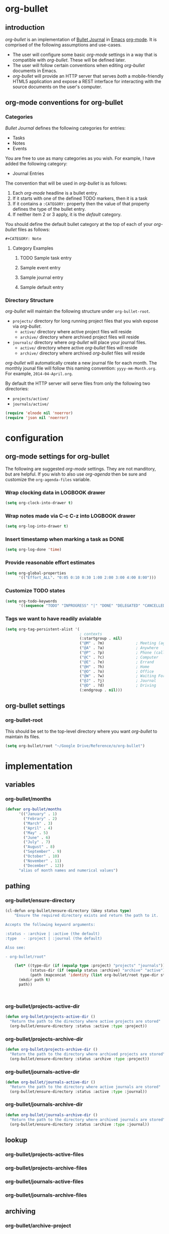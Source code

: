 * org-bullet
  :PROPERTIES:
  :ID:       3A637AB0-DA7B-43F7-B970-59E09E97F19B
  :END:
** introduction
   :PROPERTIES:
   :ID:       1EB5E218-0B4A-4815-80B9-A52A5167A828
   :END:
/org-bullet/ is an implementation of [[http://bulletjournal.com/][Bullet Journal]] in [[http://www.gnu.org/software/emacs/][Emacs]] [[http://orgmode.org/][org-mode]].  It
is comprised of the following assumptions and use-cases.

- The user will configure some basic /org-mode/ settings in a way that is
  compatible with /org-bullet/.  These will be defined later.
- The user will follow certain conventions when editing /org-bullet/
  documents in Emacs.
- /org-bullet/ will provide an HTTP server that serves /both/ a
  mobile-friendly HTML5 application and expose a REST interface for
  interacting with the source documents on the user's computer.

** org-mode conventions for org-bullet
   :PROPERTIES:
   :ID:       136C462B-BC0B-4B4F-B526-D6656183E264
   :END:

*** Categories
    :PROPERTIES:
    :ID:       56E28999-90B8-4CED-9E43-0D89D4428F5F
    :END:

/Bullet Journal/ defines the following categories for entries:

- Tasks
- Notes
- Events

You are free to use as many categories as you wish.  For example, I have
added the following category:

- Journal Entries

The convention that will be used in /org-bullet/ is as follows:

1. Each /org-mode/ headline is a bullet entry.
2. If it starts with one of the defined TODO markers, then it is a task
3. If it contains a =:CATEGORY:= property then the value of that property
   defines the type of the bullet entry.
4. If neither item 2 or 3 apply, it is the /default/ category.

You should define the default bullet category at the top of each of your
/org-bullet/ files as follows:

#+BEGIN_EXAMPLE
#+CATEGORY: Note
#+END_EXAMPLE

**** Category Examples
     :PROPERTIES:
     :ID:       A03CD74E-0FB6-468C-90AA-C6BF49316386
     :END:

***** TODO Sample task entry
      :PROPERTIES:
      :ID:       EE2D4388-0E85-484D-A456-93B16FC4E64A
      :END:
***** Sample event entry
      :PROPERTIES:
      :CATEGORY: Event
      :ID:       6CA59D7C-2202-4E6C-8498-C2ACE6417DED
      :END:
***** Sample journal entry
      :PROPERTIES:
      :CATEGORY: Journal
      :ID:       288A7ED5-3C84-4505-AB45-E182F7AE8389
      :END:
***** Sample default entry 
      :PROPERTIES:
      :ID:       AC253EC2-310B-4120-8879-AC8EA72E194B
      :END:

*** Directory Structure
    :PROPERTIES:
    :ID:       14D12381-62CF-4BAF-9BFD-8A45E44C190B
    :END:

/org-bullet/ will maintain the following structure under =org-bullet-root=.

- ~projects/~ directory for long running project files that you wish expose
  via /org-bullet/.
  - ~active/~ directory where active project files will reside
  - ~archive/~ directory where archived project files will reside
- ~journals/~ directory where /org-bullet/ will place your journal files.
  - ~active/~ directory where active /org-bullet/ files will reside
  - ~archive/~ directory where archived /org-bullet/ files will reside

/org-bullet/ will automatically create a new journal file for each month.
The monthly jounal file will follow this naming convention:
~yyyy-mm-Month.org~.  For example, ~2014-04-April.org~.

By default the HTTP server will serve files from only the following two
directories:

- ~projects/active/~
- ~journals/active/~


#+BEGIN_SRC emacs-lisp
(require 'elnode nil 'noerror)
(require 'json nil 'noerror)
#+END_SRC

* configuration
  :PROPERTIES:
  :ID:       746CC126-2EEC-4643-AB6F-22A65866C699
  :END:
** org-mode settings for org-bullet
   :PROPERTIES:
   :ID:       6F6C4D2A-AFB1-449F-AC47-E72565830CE6
   :END:

The following are suggested /org-mode/ settings.  They are not manditory,
but are helpful.  If you wish to also use /org-agenda/ then be sure and
customize the =org-agenda-files= variable.

*** Wrap clocking data in LOGBOOK drawer
    :PROPERTIES:
    :ID:       AFB2ED5F-FE38-4BE0-8FBB-0D2F78E6710B
    :END:

#+BEGIN_SRC emacs-lisp
(setq org-clock-into-drawer t)
#+END_SRC

*** Wrap notes made via C-c C-z into LOGBOOK drawer
    :PROPERTIES:
    :ID:       ED3692DA-FB37-4741-B054-EBB7841A6CA6
    :END:

#+BEGIN_SRC emacs-lisp
(setq org-log-into-drawer t)
#+END_SRC

*** Insert timestamp when marking a task as DONE
    :PROPERTIES:
    :ID:       233B7BC8-01C1-4880-B3AE-020E41F05D5E
    :END:

#+BEGIN_SRC emacs-lisp
(setq org-log-done 'time)
#+END_SRC

*** Provide reasonable effort estimates
    :PROPERTIES:
    :ID:       4B5B03CB-6FE0-448C-8495-C7DADB456798
    :END:

#+BEGIN_SRC emacs-lisp
(setq org-global-properties
      '(("Effort_ALL". "0:05 0:10 0:30 1:00 2:00 3:00 4:00 8:00")))
#+END_SRC

*** Customize TODO states
    :PROPERTIES:
    :ID:       9BCB3FEA-FD4F-40DB-8198-20D9D0C7EDAA
    :END:

#+BEGIN_SRC emacs-lisp
  (setq org-todo-keywords
        '((sequence "TODO" "INPROGRESS" "|" "DONE" "DELEGATED" "CANCELLED" "SOMEDAY")))
#+END_SRC

*** Tags we want to have readily avialable
    :PROPERTIES:
    :ID:       A0861EDC-DD89-4A44-9471-DD1767EE1B6D
    :END:

#+BEGIN_SRC emacs-lisp
  (setq org-tag-persistent-alist '(
                                   ; contexts
                                   (:startgroup . nil)
                                   ("@M" . ?m)              ; Meeting (agenda)
                                   ("@A" . ?a)              ; Anywhere
                                   ("@P" . ?p)              ; Phone (call)
                                   ("@C" . ?c)              ; Computer
                                   ("@E" . ?e)              ; Errand
                                   ("@H" . ?h)              ; Home
                                   ("@O" . ?o)              ; Office
                                   ("@W" . ?w)              ; Waiting For
                                   ("@J" . ?j)              ; Journal
                                   ("@D" . ?d)              ; Driving
                                   (:endgroup . nil)))
#+END_SRC

** org-bullet settings
   :PROPERTIES:
   :ID:       630A881B-14A3-405C-82F9-E0FC5C8E308B
   :END:

*** org-bullet-root
    :PROPERTIES:
    :ID:       8A8910C0-F54A-432C-BE9D-D47BA0D1F9B6
    :END:

This should be set to the top-level directory where you want /org-bullet/
to maintain its files.

#+BEGIN_SRC emacs-lisp
(setq org-bullet/root "~/Google Drive/Reference/o/org-bullet")
#+END_SRC

* implementation
  :PROPERTIES:
  :ID:       E80CD081-37FE-4C94-9E6E-392F28E9B937
  :END:
** variables
   :PROPERTIES:
   :ID:       94963CB5-A547-4E90-A7FD-DB404A3A5DEE
   :END:
*** org-bullet/months
    :PROPERTIES:
    :ID:       968D4D65-ECDB-4C6C-BAE9-3368E14BEF9E
    :END:
#+BEGIN_SRC emacs-lisp
(defvar org-bullet/months
      '(("January" . 1)
        ("Febrary" . 2)
        ("March" . 3)
        ("April" . 4)
        ("May" . 5)
        ("June" . 6)
        ("July" . 7)
        ("August" . 8)
        ("September" . 9)
        ("October" . 10)
        ("November" . 11)
        ("December" . 12))
      "alias of month names and numerical values")
#+END_SRC
** pathing
   :PROPERTIES:
   :ID:       2633A0B3-B533-4741-AD69-4E3AE36303F2
   :END:
*** org-bullet/ensure-directory
    :PROPERTIES:
    :ID:       03AAB651-E9A6-4AF1-8014-D6FE44111578
    :END:
#+BEGIN_SRC emacs-lisp
  (cl-defun org-bullet/ensure-directory (&key status type)
      "Ensure the required directory exists and return the path to it.

  Accepts the following keyword arguments:

  :status - :archive | :active (the default)
  :type   - :project | :journal (the default)

  Also see:

  - org-bullet/root"

      (let* ((type-dir (if (equalp type :project) "projects" "journals"))
             (status-dir (if (equalp status :archive) "archive" "active"))
             (path (mapconcat 'identity (list org-bullet/root type-dir status-dir) "/")))
        (mkdir path t)
        path))
                       

                                    
#+END_SRC
*** org-bullet/projects-active-dir
    :PROPERTIES:
    :ID:       8537027E-1906-40E9-92C7-B641238F191A
    :END:
#+BEGIN_SRC emacs-lisp
  (defun org-bullet/projects-active-dir ()
    "Return the path to the directory where active projects are stored"
    (org-bullet/ensure-directory :status :active :type :project))
#+END_SRC
*** org-bullet/projects-archive-dir
    :PROPERTIES:
    :ID:       4F7409F6-F2F4-4C47-ACD0-789B2B16687C
    :END:
#+BEGIN_SRC emacs-lisp
  (defun org-bullet/projects-archive-dir ()
    "Return the path to the directory where archived projects are stored"
    (org-bullet/ensure-directory :status :archive :type :project))
#+END_SRC

*** org-bullet/journals-active-dir
    :PROPERTIES:
    :ID:       A4AA3389-6DC8-48AB-9814-B2B275C94AD8
    :END:
#+BEGIN_SRC emacs-lisp
  (defun org-bullet/journals-active-dir ()
    "Return the path to the directory where active journals are stored"
    (org-bullet/ensure-directory :status :active :type :journal))
#+END_SRC

*** org-bullet/journals-archive-dir
    :PROPERTIES:
    :ID:       011C5D3A-EC80-4B50-9E77-282B62800A77
    :END:
#+BEGIN_SRC emacs-lisp
  (defun org-bullet/journals-archive-dir ()
    "Return the path to the directory where archived journals are stored"
    (org-bullet/ensure-directory :status :archive :type :journal))
#+END_SRC

** lookup
   :PROPERTIES:
   :ID:       5DF60C13-4051-4E6E-90BF-9ECCF67EEDDF
   :END:
*** org-bullet/projects-active-files
    :PROPERTIES:
    :ID:       D106961C-77E1-4B61-A2B0-EFB12D852B35
    :END:
*** org-bullet/projects-archive-files
    :PROPERTIES:
    :ID:       6C7415D7-02C0-4091-938F-CC0307686D1A
    :END:
*** org-bullet/journals-active-files
    :PROPERTIES:
    :ID:       CBC7AB59-D4F5-4477-8C9E-C67D2934F35F
    :END:
*** org-bullet/journals-archive-files
    :PROPERTIES:
    :ID:       34890414-8FE5-4B49-BE9B-C6408F00ABE5
    :END:
** archiving
   :PROPERTIES:
   :ID:       81BACB62-8ECF-41D5-869D-BC8CFF7B8F67
   :END:
*** org-bullet/archive-project
    :PROPERTIES:
    :ID:       1AA9F7E9-A6A7-4F58-B07C-B03A480CF2E7
    :END:
*** org-bullet/archive-month
    :PROPERTIES:
    :ID:       E2EEF7A5-2C87-4B6E-8721-B343ED0766DE
    :END:
** decoding
   :PROPERTIES:
   :ID:       594E3BED-15C7-4D63-B268-3C645386BE4D
   :END:
*** org-bullet/decode-month
    :PROPERTIES:
    :ID:       80449C88-AB7A-4201-A3F9-13615E6A647F
    :END:
#+BEGIN_SRC emacs-lisp
  (defun org-bullet/decode-month (&optional mon)
    "Return a cons-cell of the form (MONTH-NAME . MONTH-NUMBER) corresponding to MON.

  If MON is nil, use current month.
  Also, MON can be a number from 1-12 or any substring of a month name"

    (destructuring-bind
        (SECONDS MINUTES HOUR DAY MONTH YEAR DOW DST ZONE)
        (decode-time)
      (let* ((m (or mon MONTH))
             (mf (if (numberp m)
                     (lambda (x) (equal m (cdr x)))
                   (lambda (x) (string-prefix-p (capitalize m) (car x)))))
             (mcand (remove-if-not mf org-bullet/months)))
        (if (equal (length mcand) 1)
            (car mcand)
          (car (remove-if-not (lambda (x) (equal MONTH (cdr x))) org-bullet/months))))))
#+END_SRC

*** org-bullet/decode-headline-id

#+BEGIN_SRC emacs-lisp
    (defun org-bullet/decode-headline-id (h)
      "Tries to extract the :ID property of headline H.

  If there isn't one, creates it and returns it. If H is nil or not a
  headline returns nil.

  IMPORTANT NOTE: If this function must call org-id-get to create
  an :ID this will mutate the buffer and potentially invalidate
  any parse may you may be working with.  Therefore, it is adviseable
  to call org-bullet/ensure-headline-ids on any buffer you are working
  with /before/ using this function!"


      (let ((etype (org-element-type h))
            (eid (org-element-property :ID h)))
        (and
         (equal etype 'headline)
         (or
          eid
          (org-id-get (org-element-property :begin h) t)))))

#+END_SRC

*** org-bullet/decode-parent-headline-id

#+BEGIN_SRC emacs-lisp
  (defun org-bullet/decode-parent-headline-id (elem)
    "Given a headline ELEM, find the ID of it's parent.  This will be
  NIL if it is a top-level headline in a file or the ID of its
  parent headline."
    (let* ((parent (org-element-property :parent elem)))
      (org-bullet/decode-headline-id parent)))

#+END_SRC

*** org-bullet/export-headline
    :PROPERTIES:
    :ID:       9027D4EE-ED29-4DE9-BC79-E22C21F4761E
    :END:

#+BEGIN_SRC emacs-lisp
  (defun org-bullet/export-headline (headline parent)
    "Exports HEADLINE with parent PARENT in a format that will
  encode to JSON nicely."

    (list `("id" . ,(org-element-property :ID headline))
          `("links" . (("parent" . ,parent)))
          `("level" . ,(org-element-property :level headline))
          `("priority" . ,(org-element-property :priority headline))
          `("tags" . ,(org-element-property :tags headline))
          `("todo-keyword" . ,(org-element-property :todo-keyword headline))
          `("todo-type" . ,(org-element-property :todo-type headline))
          `("category" . ,(org-element-property :CATEGORY headline))
          `("title" . ,(org-element-property :title headline))))

#+END_SRC

*** org-bullet/parse-code

#+BEGIN_SRC emacs-lisp
  (defun org-bullet/parse-code (c)
    "Parse the code element C"
    `(code
      (text ,(org-element-property :value c))))

    
#+END_SRC

*** org-bullet/parse-child-healines

#+BEGIN_SRC emacs-lisp
  (defun org-bullet/parse-child-headline-ids (ph)
    "Extract the IDs of any headlines that are \"under\"
  the parent headline PH.  Returns a list of their IDs"
    (let ((ph-id (org-element-property :ID ph)))
      (remove-if
       (lambda (id) (equal id ph-id))
       (org-element-map
           ph
           'headline
         (lambda (h)
           (org-bullet/decode-headline-id h))))))

#+END_SRC
*** org-bullet/parse-elements

#+BEGIN_SRC emacs-lisp
  (defun org-bullet/parse-elements (elements)
    "parse a list of ELEMENTS"
    (remove-if
     'null
     (mapcar
      (lambda (e)
        (let ((etype (org-element-type e)))
          (cond
           ((equal etype 'code) (org-bullet/parse-code e))
           ((equal etype 'link) (org-bullet/parse-link e))
           ((equal etype 'paragraph) (org-bullet/parse-paragraph e))
           ((equal etype 'plain-list) (org-bullet/parse-plain-list e))
           ((equal etype 'plain-text) (org-bullet/parse-plain-text e))
           ((equal etype 'timestamp) (org-bullet/parse-timestamp e))
           (t nil))))
      elements)))

#+END_SRC

*** org-bullet/parse-item

#+BEGIN_SRC emacs-lisp
  (defun org-bullet/parse-item (i)
    (let ((children (org-element-map
                        i
                        '(paragraph plain-list)
                      (lambda (e)
                        (let ((et (org-element-type e)))
                          (cond
                           ((equal et 'plain-list) (org-bullet/parse-plain-list e))
                           ((equal et 'paragraph) (org-bullet/parse-paragraph e))
                           (t nil))))
                      nil
                      nil
                      '(paragraph plain-list)))
          (bullet (org-element-property :bullet i))
          (checkbox (org-element-property :checkbox i))
          (counter (org-element-property :counter i))
          (tag (org-element-property :tag i)))
    `(item
      (children ,children)
      (bullet ,bullet)
      (checkbox ,checkbox)
      (counter ,counter)
      (tag ,tag))))
#+END_SRC

*** org-bullet/parse-headline

#+BEGIN_SRC emacs-lisp
  (defun org-bullet/parse-headline (h)
    "Parse the current headline H and its children"
      (let ((hid (org-bullet/decode-headline-id h))
            (pid (org-bullet/decode-parent-headline-id h))
            (contents (org-bullet/parse-sections h))
            (headlines (org-bullet/parse-child-headline-ids h)))
      `(headline
        (id ,hid)
        (links (
                (parent ,pid)
                (headlines ,headlines)))
        (level ,(org-element-property :level h))
        (priority ,(org-element-property :priority h))
        (tags ,(org-element-property :tags h))
        (todo-keyword ,(org-element-property :todo-keyword h))
        (todo-type ,(org-element-property :todo-type h))
        (category ,(substring-no-properties (org-element-property :CATEGORY h)))
        (title ,(org-bullet/parse-elements (org-element-property :title h)))
        (contents ,contents))))

#+END_SRC
*** org-bullet/parse-headlines

#+BEGIN_SRC emacs-lisp
  (defun org-bullet/parse-headlines (tree)
    "Parse out all headline elements in TREE"
    (org-element-map
        tree
        'headline
      'org-bullet/parse-headline))

#+END_SRC

*** org-bullet/parse-paragraph

#+BEGIN_SRC emacs-lisp
  (defun org-bullet/parse-paragraph (p)
    "Parse paragraph P and returns its contents"
    `(paragraph
      (contents ,(mapcar
                  (lambda (e) 
                    (let ((etype (org-element-type e)))
                      (cond
                       ((equal etype 'plain-text) (org-bullet/parse-plain-text e))
                       ((equal etype 'timestamp) (org-bullet/parse-timestamp e))
                       ((equal etype 'code) (org-bullet/parse-code e))
                       (t ""))))
                  (org-element-contents p)))))

#+END_SRC

*** org-bullet/parse-plain-list

#+BEGIN_SRC emacs-lisp
  (defun org-bullet/parse-plain-list (l)
    (let ((lt (org-element-property :type l))
          (children (org-element-map
                        l
                        'item
                      'org-bullet/parse-item
                      nil
                      nil
                      'item)))                    
    `(plain-list
      (type ,lt)
      (children ,children))))

#+END_SRC

*** org-bullet/parse-plain-text

#+BEGIN_SRC emacs-lisp
  (defun org-bullet/parse-plain-text (pt)
    "Parse the plain-text elment PT"
    `(plain-text
      (text ,(substring-no-properties pt))))
#+END_SRC

*** org-bullet/parse-link

#+BEGIN_SRC emacs-lisp
  (defun org-bullet/parse-link (link)
    "Parse link LINK"
    (let ((raw-link (org-element-property :raw-link link))
          (contents (mapcar
                     (lambda (e)
                       (let ((etype (org-element-type e)))
                         (cond
                          ((equal etype 'plain-text) (org-bullet/parse-plain-text e))
                          (t ""))))
                     (org-element-contents link))))

      `(link
        (href ,raw-link)
        (contents ,contents))))
      

#+END_SRC

*** org-bullet/parse-section

#+BEGIN_SRC emacs-lisp
  (defun org-bullet/parse-section (s)
    "Parse section S and its children"
    (let ((contents (org-bullet/parse-elements (org-element-map
                                                   s
                                                   '(plain-list paragraph)
                                                 'identity
                                                 nil
                                                 nil
                                                 '(plain-list paragraph)))))
      `(section
        (contents ,contents))))

#+END_SRC

*** org-bullet/parse-sections

#+BEGIN_SRC emacs-lisp
  (defun org-bullet/parse-sections (h)
    "Parse section H and its children"
    (remove-if
     (lambda (s)
       ;; remove any sections with no children
       (null (cdadr s)))
     (org-element-map
         h
         'section
       'org-bullet/parse-section
       nil
       nil
       'section)))

#+END_SRC

*** org-bullet/parse-timestamp

#+BEGIN_SRC emacs-lisp
  (defun org-bullet/parse-timestamp (ts)
    "Parse the timestamp and return as a string"
    `(timestamp
      (value ,(org-timestamp-format 
               ts
               "%Y-%m-%dT%T%z"))))

#+END_SRC

** maintaining structure
   :PROPERTIES:
   :ID:       A188FC7B-098A-40FD-8E7C-1A543FB56052
   :END:
*** org-bullet/init-month
    :PROPERTIES:
    :ID:       9179EDAF-479F-44A0-B912-ED775D99A80C
    :END:

#+BEGIN_SRC emacs-lisp
  (defun org-bullet/init-month (year month path)
    "Initizalize and open a new month journal for YEAR and MONTH at PATH"
    (let* (
           (mon-str (format-time-string "%Y-%m (%B)" (encode-time 0 0 0 1 month year)))
           (days-in-month (remove-if-not
                           (lambda (x)
                             (equal
                              (nth 4 (decode-time x))
                              month))
                           (cl-loop for day from 1 to 31
                                    collect (encode-time 0 0 0 day month year)))))
      (generate-new-buffer mon-str)
      (switch-to-buffer mon-str)
      (insert (concat "#+COLUMNS: %PRIORITY %CATEGORY %TODO %Effort %50ITEM %TAGS" "\n"))
      (insert (concat "#+CATEGORY: Note" "\n"))
      (insert (concat "* " mon-str "\n"))
      (insert "** Tasks\n")
      (insert "** Days\n")
      (cl-loop for d in days-in-month
               do (insert (concat "*** " (format-time-string "%Y-%m-%d (%A)" d) "\n")))
      (write-file path)))
        
#+END_SRC
*** org-bullet/goto-month
    :PROPERTIES:
    :ID:       8CC9A6F0-3470-45B5-86A0-55A59E2202E2
    :END:

#+BEGIN_SRC emacs-lisp
  (cl-defun org-bullet/goto-month
      (&key year month)
    "If necessary, initialize the specified month journal and open it.

  Accepts the following keyword arguments:

  - :year the year (default is current)
  - :month the month, specified as a number (1-12)
           or enough letters of the month to be unique.
           (default is current month)"
    (interactive)
    (destructuring-bind
      (SECONDS MINUTES HOUR DAY MONTH YEAR DOW DST ZONE)
      (decode-time)
      (let* ((year-val (or year YEAR))
            (month-val (org-bullet/decode-month month))
            (f-name (format "%4d-%02d-%s.org" year-val (cdr month-val) (car month-val)))
            (active-path (concat (org-bullet/journals-active-dir) "/" f-name))
            (archive-path (concat (org-bullet/journals-archive-dir) "/" f-name)))
        (cond
         ((file-exists-p archive-path) (find-file archive-path))
         ((file-exists-p active-path) (find-file active-path))
         (t (org-bullet/init-month year-val (cdr month-val) active-path))))))
            
        
#+END_SRC

*** org-bullet/set-org-agenda-files
    :PROPERTIES:
    :ID:       F172FA29-09A2-4CF5-81C0-96845D2E06C0
    :END:
#+BEGIN_SRC emacs-lisp
  (defun org-bullet/set-org-agenda-files ()
    "Set the value of org-agenda-files to all active directories and journals"
    (interactive)
    (setq org-agenda-files (list
                            (org-bullet/projects-active-dir)
                            (org-bullet/journals-active-dir))))


#+END_SRC
** marshallers
*** org-bullet/marshall-code

#+BEGIN_SRC emacs-lisp
  (defun org-bullet/marshall-code (c)
    "Marshall the code block C"
    "CODE")
#+END_SRC

*** org-bullet/marshall-item

#+BEGIN_SRC emacs-lisp
  (defun org-bullet/marshall-item (path item)
    "Convert ITEM to a format that is compatible with json-encode
  using PATH to construct the hrefs."

    (let* ((info (cdr item))
           (children (cadr (assoc 'children info))))
      `((item
         (href . ,path)
         (bullet . ,(cadr (assoc 'bullet info)))
         (checkbox . ,(cadr (assoc 'checkbox info)))
         (counter . ,(cadr (assoc 'counter info)))
         (tag . ,(cadr (assoc 'tag info)))
         (children . ,(apply 'vector
                             (mapcar*
                              (lambda (i e)
                                (let ((path (format "%s/%d" path i))
                                      (type (car e)))
                                  (cond
                                   ((equal type 'paragraph) (org-bullet/marshall-paragraph path e))
                                   ((equal type 'plain-list) (org-bullet/marshall-plain-list path e))
                                   (t nil))))
                              (number-sequence 0 (length children))
                              children)))))))

#+END_SRC

*** org-bullet/marshall-headline

#+BEGIN_SRC emacs-lisp
    (defun org-bullet/marshall-headline (path headline)
      "Convert HEADLINE to a format that is compatible with json-encode
    using PATH info to construct hrefs."
      (let* ((info (cdr headline))
             (id (cadr (assoc 'id info)))
             (href (concat path "/" id)))
        `((id . ,id)
          (href .  ,href)
          (links (parent . ,(cadr (assoc 'parent (cadr (assoc 'links info)))))
                 (headlines . ,(cadr (assoc 'headlines (cadr (assoc 'links info)))))) 
          (level . ,(cadr (assoc 'level info)))
          (priority . ,(cadr (assoc 'priority info)))
          (tags . ,(apply 'vector (cadr (assoc 'tags info))))
          (todo-keyword . ,(cadr (assoc 'todo-keyword info)))
          (todo-type . ,(cadr (assoc 'todo-type info)))
          (category . ,(cadr (assoc 'category info)))
          (title .  ,(apply 'vector (org-bullet/marshall-headline-title href (cadr (assoc 'title info)))))
          (contents . ,(apply 'vector (org-bullet/marshall-sections
                                       href
                                       (cadr (assoc 'contents info))))))))
      
#+END_SRC
*** org-bullet/marshall-headlines

#+BEGIN_SRC emacs-lisp
    (defun org-bullet/marshall-headlines (httpcon headlines)
      "Marshall HEADLINES in a format that is compatible with json-encode,
    using HTTPCON to extract path information as necessary.

  You can pass in a nil for HTTPCON (as for testing) and it will use a path
  of '/headlines'"

      (let ((path (if httpcon (elnode-http-pathinfo httpcon) "/headlines")))
        `((headlines .
          ,(apply 'vector
                 (mapcar
                  (apply-partially 'org-bullet/marshall-headline path)
                  headlines))))))


#+END_SRC

*** org-bullet/marshall-headline-title

#+BEGIN_SRC emacs-lisp
  (defun org-bullet/marshall-headline-title (path title-parts)
    "Marshall the various parts of the headline title TITLE-PARTS to a format
  that is compatible with json-encode using PATH to construct hrefs."

    (remove-if
     'null
     (mapcar*
      (lambda (i tp)
        (let ((type (car tp))
              (href (format "%s/%d" path i)))
          (cond
           ((equal type 'plain-text) (org-bullet/marshall-plain-text href tp))
           ((equal type 'link) (org-bullet/marshall-link href tp))
           (t nil))))
      (number-sequence 0 (length title-parts))
      title-parts)))
#+END_SRC

*** org-bullet/marshall-link

#+BEGIN_SRC emacs-lisp
    (defun org-bullet/marshall-link (path l)
      "Marshall the link L to a format that is compatible with json-encode
  using PATH to construct hrefs."
      (let* ((info (cdr l))
             (link-href (cadr (assoc 'href info)))
             (contents (cadr (assoc 'contents info))))
        `((link
           (href . ,path)
           (link-href . ,link-href)
           (contents . ,(apply 'vector (remove-if
                                      'null
                                      (mapcar*
                                       (lambda (i e)
                                         (let ((etype (org-element-type e))
                                               (href (format "%s/%d" path i)))
                                           (cond
                                            ((equal etype 'plain-text) (org-bullet/marshall-plain-text path e))
                                            (t nil))))
                                       (number-sequence 0 (length contents))
                                       contents))))))))


#+END_SRC

*** org-bullet/marshall-paragraph

#+BEGIN_SRC emacs-lisp
  (defun org-bullet/marshall-paragraph (path p)
    (let ((info (cdr p)))
      `((paragraph
         (href . ,path)
         (text . ,(cadr (assoc 'text info)))))))
#+END_SRC

*** org-bullet/marshall-plain-list

#+BEGIN_SRC emacs-lisp
  (defun org-bullet/marshall-plain-list (path l)
    (let* ((info (cdr l))
          (children (cadr (assoc 'children info))))
      `((plain-list
         (type . ,(cadr (assoc 'type info)))
         (href . ,path)
         (children . ,(apply 'vector
                             (mapcar*
                              (lambda (i e)
                                (let ((path (format "%s/%d" path i)))
                                  (org-bullet/marshall-item path e)))
                              (number-sequence 0 (length children))
                              children)))))))
        
#+END_SRC

*** org-bullet/marshall-plain-text

#+BEGIN_SRC emacs-lisp
    (defun org-bullet/marshall-plain-text  (path pt)
      "Marshall plain-text PT to format that is compatible with json-encode
  using PATH to construct hrefs."
      (let* ((info (cdr pt))
             (text (cadr (assoc 'text info))))
        `((plain-text 
           (href . ,path)
           (text . ,text)))))
        
#+END_SRC

*** org-bullet/marshall-section

#+BEGIN_SRC emacs-lisp
  (defun org-bullet/marshall-section (path section)
    (let* ((info (cdr section))
          (contents (cadr (assoc 'contents info))))
     `((section
         (href . ,path)
         (contents . ,(apply 'vector
                            (mapcar*
                             (lambda (i e)
                               (let ((path (format "%s/%d" path i))
                                     (etype (car e)))
                                 (cond
                                  ((equal etype 'paragraph) (org-bullet/marshall-paragraph path e))
                                  ((equal etype 'plain-list) (org-bullet/marshall-plain-list path e))
                                  (t nil))))
                             (number-sequence 0 (length contents))
                             contents)))))))

#+END_SRC

*** org-bullet/marshall-sections

#+BEGIN_SRC emacs-lisp
  (defun org-bullet/marshall-sections (path sections)
    "Marshal SECTIONS in a format that is compatible with json-encode
  using PATH as the root-path upon which to build hrefs for each section."
    (mapcar*
     (lambda (i s)
       (org-bullet/marshall-section
        (format "%s/%d" path i)
        s))
     (number-sequence 0 (length sections))
     sections))
#+END_SRC

** HTTP handler helper functions
*** org-bullet/ensure-headline-ids

#+BEGIN_SRC emacs-lisp
  (defun org-bullet/ensure-headline-ids (buffer)
    "Ensures all headlines in BUFFER have :ID's assigned to them.

  NOTE: This mutates the buffer so call this BEFORE trying
  to parse the buffer!"

    (with-current-buffer buffer
      (mapcar
       (lambda (pt)
         (org-id-get pt t))
       (reverse
        (org-element-map
            (org-element-parse-buffer)
            'headline
          (lambda (h)
            (org-element-property :begin h)))))))
#+END_SRC

*** org-bullet/find-element-by-id
#+BEGIN_SRC emacs-lisp
(defun org-bullet/find-element-by-id (eid)
  "Find and return the element whose id is EID.  It searches in all
org-agenda-files.  Returns nil if not found."
  (car (remove-if-not
        'identity
          (mapcar
           (lambda (b)
             (with-current-buffer b
               (let ((eloc (org-find-entry-with-id eid)))
                 (if eloc (progn (goto-char eloc) (org-element-at-point)) nil ))))
           (mapcar
            'find-file-noselect
            (org-agenda-files))))))

#+END_SRC

*** org-bullet/LT,EQ,GT

These are little comparison function that will work correctly with integer
or string arguments.  Also, if the second argument is a sequence, will
apply the appropriate comparison to the car of it.

#+BEGIN_SRC emacs-lisp
  (defun org-bullet/EQ (a b)
    (let ((aa (if (listp a) (car a) a))
          (bb (if (listp b) (car b) b)))
      (if (integerp aa)
          (= aa bb)
        (string= aa bb))))

  (defun org-bullet/LT (a b)
    (let ((aa (if (listp a) (car a) a))
          (bb (if (listp b) (car b) b)))
      (if (integerp aa)
          (< aa bb)
        (string< aa bb))))

  (defun org-bullet/GT (a b)
    (org-bullet/LT b a))
#+END_SRC

*** org-bullet/EQUALS

This function is mapped to the "~" operator.  It performs an
regex comparison to the two arguments.

#+BEGIN_SRC emacs-lisp
  (defun org-bullet/EQUALS (a b)
    ; TODO - implement
    nil)
#+END_SRC

*** org-bullet/find-all-headlines
    :PROPERTIES:
    :ID:       1C1D5A6F-A13D-44C9-AB71-096495C7CE95
    :END:

#+BEGIN_SRC emacs-lisp
      (defun org-bullet/find-all-headlines (
                                            agenda-files
                                            &optional
                                            match-fun)
        "Returns a list of all headlines in the list of AGENDA-FILES.  
  You may supply an optional MATCH-FUN which should be a function that takes 
  a single argument (which will be one headline) and returns t or nil.

  If you wish to convert this to a nice JSON output you would do 
  something like this:

    (apply 'vector (org-bullet/find-all-headlines (org-agenda-files)))"

         ;; (apply 'append (mapcar
         ;;                 (lambda (x) (org-bullet/find-all-headlines-in-buffer
         ;;                              x))
         ;;                 (mapcar
         ;;                  'find-file-noselect
         ;;                  agenda-files))))

        (remove-if-not
         (or match-fun 'identity)
         (apply 'append (mapcar
                         (lambda (x) (org-bullet/find-all-headlines-in-buffer
                                      x))
                         (mapcar
                          'find-file-noselect
                          agenda-files)))))
#+END_SRC

*** org-bullet/find-all-headlines-in-buffer
    :PROPERTIES:
    :ID:       73C7AEB4-9ECF-44CB-836B-91C357FAABF1
    :END:

#+BEGIN_SRC emacs-lisp
  (defun org-bullet/find-all-headlines-in-buffer (buffer)
    "Return a list of all headlines in BUFFER."
    ;; first pass to ensure all headlines have an :ID attribute
    ;; must do this before other operations as can mutate the buffer
    ;; and throw off element boundaries
    (org-bullet/ensure-headline-ids buffer)
    (with-current-buffer buffer
      (let* ((tree (org-element-parse-buffer))
             (headlines (org-bullet/parse-headlines tree)))
        headlines)))


  (defadvice
      org-bullet/find-all-headlines-in-buffer
      (around
       org-bullet/find-all-headlines-in-buffer-memo)
      "Memoize the org-bullet/find-all-headlines-in-buffer function by checking
  two things:

  1. If we have cached the return value for this function and
  2. If it has been modified since we last cached it."
      (let* ((fn 'org-bullet/find-all-headlines-in-buffer)
             (buf (ad-get-arg 0))
             (buf-name (buffer-name buf))
             (buf-ticks-key (concat buf-name "-ticks"))
             (buf-headlines-key (concat buf-name "-headlines"))
             (cache (or
                     (get fn 'cache)
                     (put fn 'cache (make-hash-table :test 'equal))))
             (buf-ticks (gethash buf-ticks-key cache))
             (buf-ticks-cur (buffer-chars-modified-tick buf))
             (buf-headlines (gethash buf-headlines-key cache)))
        (if (and
             (equal buf-ticks buf-ticks-cur)
             buf-headlines)
            (setq ad-return-value buf-headlines)
          (progn
            ad-do-it
            (puthash buf-ticks-key buf-ticks-cur cache)
            (puthash buf-headlines-key ad-return-value cache)))))


  (ad-activate 'org-bullet/find-all-headlines-in-buffer)

#+END_SRC

*** org-bullet/parse-filter

#+BEGIN_SRC emacs-lisp
  (defun org-bullet/parse-filter (filter)
    "Returns a list of filter triplets parsed from FILTER or NIL"
    (remove-if-not 'identity
                   (mapcar
                    (lambda (f)
                      (and (string-match "\\(.+?\\)\\([<=>~]\\)\\(.+\\)" f)
                           (mapcar (lambda (i) (match-string-no-properties i f)) '(1 2 3))))
                    (split-string (or filter "") "," t))))

#+END_SRC

*** org-bullet/decode-query-filter

#+BEGIN_SRC emacs-lisp
    (defun org-bullet/decode-query-filter (filter)
      "Parses the FILTER query-parameter value, if there is one and
  returns a function that may be used for filtering decoded elements.

  Returns nil if missing or invalid query parameter.

  TODO - implement dotted-field lookup support.
  TODO - make (read field) safe!
  "
      (let* ((fterms (org-bullet/parse-filter filter))
             (tests (mapcar
                     (lambda (ft)
                       (let* ((field (car ft))
                              (ffn (cdr (assoc
                                    (cadr ft)
                                    '(("=" . org-bullet/EQ)
                                      ("<" . org-bullet/LT)
                                      (">" . org-bullet/GT)
                                      ("~" . org-bullet/EQUALS)))))
                              (vraw (caddr ft))
                              (val (if (string-match "^[[:digit:]]+$" vraw)
                                       (string-to-int vraw)
                                     vraw)))
                         `(,ffn ,(read field) ,val)))
                     fterms)))
        `(lambda (x)
           (let ((info (cdr x)))
             (every 'nlistp (mapcar
                             (lambda (te)
                               (funcall (car te)
                                        (cdr (assoc (cadr te) info))
                                        (caddr te)))
                             ',tests))))))
#+END_SRC
*** org-bullet/get-field

#+BEGIN_SRC emacs-lisp
(defun org-bullet/get-field (elem field &optional def)
  "Get value of field FIELD from element ELEM, returning DEF if not found.
Typically returns a (FIELD . VALUE).

FIELD may be nested; e.g., \"links.children.href\""

(or
   (reduce
    (lambda (a b) (assoc b a))
    (split-string field "\\.")
    :initial-value elem)
   def))
#+END_SRC

*** org-bullet/set-field

#+BEGIN_SRC emacs-lisp
(defun org-bullet/set-field (elem field value)
  "Set value of field FIELD from element ELEM to VALUE.

FIELD may be nested; e.g., \"links.children.href\""

(let ((f (org-bullet/get-field elem field)))
  (and f (setf (cdr f) value))))

#+END_SRC

** HTTP resources
*** org-bullet/headlines-handler

This resource handles all ~headlines~ requests.

#+BEGIN_SRC emacs-lisp
  (defun org-bullet/headlines-handler (httpcon)
    "Handle all headlines requests.  Supports the following methods:

  GET /headlines
  - returns a list of all of the headlines
  - query parameters:
    - filter=<encoded-filters> - restricts results to headlines that meet
      desired parameters; e.g., 'level<3,category=foo' would return only
      those headlines whose level is 1 or 2 and whose category is \"foo\".
      These must be properly encoded, so the above would actually look like
      this: level%3C3%2Ccategory%3Dfoo

Returns: t
  "
    (elnode-send-json
     httpcon
     (org-bullet/marshall-headlines
      httpcon
      (org-bullet/find-all-headlines
       (org-agenda-files)
       (org-bullet/decode-query-filter
        (elnode-http-param httpcon "filter")))))
t)

    ;; (elnode-send-json
    ;;  httpcon
    ;;  (apply 'vector
    ;;          (org-bullet/find-all-headlines
    ;;           (org-agenda-files)
    ;;           (org-bullet/decode-query-filter
    ;;            (elnode-http-param httpcon "filter"))))))


#+END_SRC

** HTTP server
   :PROPERTIES:
   :ID:       C7C38ABA-C2B5-4D78-8FA7-2BAF04B67396
   :END:

#+BEGIN_SRC emacs-lisp
  (defvar org-bullet/doc-root org-bullet/root)
  (setq elnode-webserver-docroot org-bullet/doc-root)
  (defun my-elnode-org-handler (httpcon)
      (elnode-docroot-for org-bullet/doc-root
          with org-file
          on httpcon
          do (with-current-buffer (find-file-noselect org-file)
               (org-html-export-as-html)
                 (with-current-buffer "*Org HTML Export*"
                   (let ((org-html
                      ;; This might throw errors so you could condition-case it
                        (buffer-string)))
                     (elnode-send-html httpcon org-html))))))

     

  (defvar org-bullet/app-routes
    '(
      ("[^/]+//headlines" . org-bullet/headlines-handler)
      ("[^/]+//\\(.*?org\\)$" . my-elnode-org-handler)
      ("[^/]+//\\(.*\\)" . elnode-webserver)))


  (defun org-bullet/root-handler (httpcon)
    (elnode-error "org-bullet/root-handler\n")
    (elnode-hostpath-dispatcher httpcon org-bullet/app-routes))

  ;; start with this:
  ;;   (elnode-start 'org-bullet/root-handler :port 8002)
  ;; stop with this:
  ;;   (elnode-stop 8002)



#+END_SRC
** initialize the system
   :PROPERTIES:
   :ID:       F5D1BE76-E07C-4269-B092-DCDA79403323
   :END:

#+BEGIN_SRC emacs-lisp
  (defun org-bullet/init ()
    "Initialize org-bullet mode"
    (org-bullet/set-org-agenda-files))

  (org-bullet/init)

#+END_SRC
